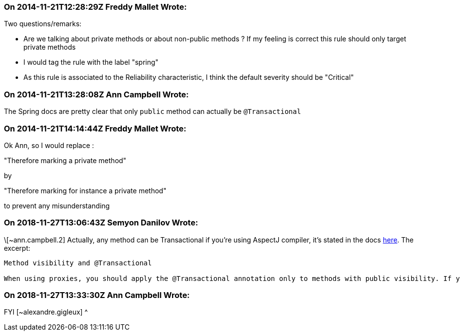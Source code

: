 === On 2014-11-21T12:28:29Z Freddy Mallet Wrote:
Two questions/remarks:

* Are we talking about private methods or about non-public methods ? If my feeling is correct this rule should only target private methods
* I would tag the rule with the label "spring"
* As this rule is associated to the Reliability characteristic, I think the default severity should be "Critical"

=== On 2014-11-21T13:28:08Z Ann Campbell Wrote:
The Spring docs are pretty clear that only ``++public++`` method can actually be ``++@Transactional++``

=== On 2014-11-21T14:14:44Z Freddy Mallet Wrote:
Ok Ann, so I would replace :


"Therefore marking a private method"


by 


"Therefore marking for instance a private method"


to prevent any misunderstanding

=== On 2018-11-27T13:06:43Z Semyon Danilov Wrote:
\[~ann.campbell.2] Actually, any method can be Transactional if you're using AspectJ compiler, it's stated in the docs https://docs.spring.io/spring/docs/4.2.x/spring-framework-reference/html/transaction.html[here]. The excerpt:


----
Method visibility and @Transactional

When using proxies, you should apply the @Transactional annotation only to methods with public visibility. If you do annotate protected, private or package-visible methods with the @Transactional annotation, no error is raised, but the annotated method does not exhibit the configured transactional settings. Consider the use of AspectJ (see below) if you need to annotate non-public methods.
----

=== On 2018-11-27T13:33:30Z Ann Campbell Wrote:
FYI [~alexandre.gigleux] ^


